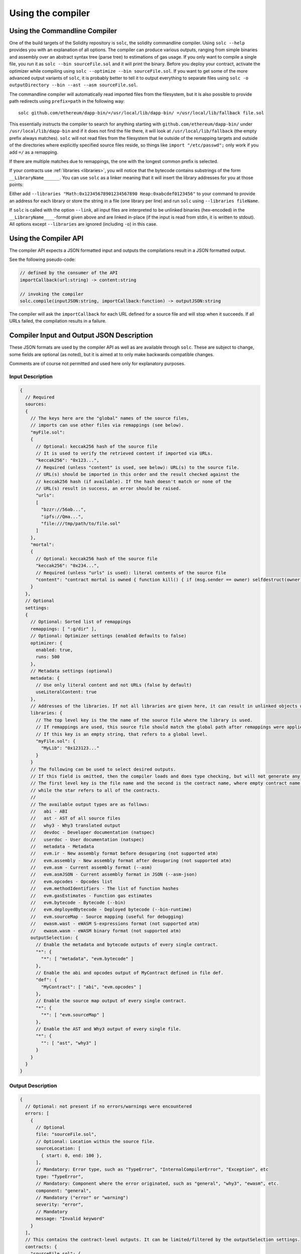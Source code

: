 ******************
Using the compiler
******************

.. index:: ! commandline compiler, compiler;commandline, ! solc, ! linker

.. _commandline-compiler:

Using the Commandline Compiler
******************************

One of the build targets of the Solidity repository is ``solc``, the solidity commandline compiler.
Using ``solc --help`` provides you with an explanation of all options. The compiler can produce various outputs, ranging from simple binaries and assembly over an abstract syntax tree (parse tree) to estimations of gas usage.
If you only want to compile a single file, you run it as ``solc --bin sourceFile.sol`` and it will print the binary. Before you deploy your contract, activate the optimizer while compiling using ``solc --optimize --bin sourceFile.sol``. If you want to get some of the more advanced output variants of ``solc``, it is probably better to tell it to output everything to separate files using ``solc -o outputDirectory --bin --ast --asm sourceFile.sol``.

The commandline compiler will automatically read imported files from the filesystem, but
it is also possible to provide path redirects using ``prefix=path`` in the following way:

::

    solc github.com/ethereum/dapp-bin/=/usr/local/lib/dapp-bin/ =/usr/local/lib/fallback file.sol

This essentially instructs the compiler to search for anything starting with
``github.com/ethereum/dapp-bin/`` under ``/usr/local/lib/dapp-bin`` and if it does not
find the file there, it will look at ``/usr/local/lib/fallback`` (the empty prefix
always matches). ``solc`` will not read files from the filesystem that lie outside of
the remapping targets and outside of the directories where explicitly specified source
files reside, so things like ``import "/etc/passwd";`` only work if you add ``=/`` as a remapping.

If there are multiple matches due to remappings, the one with the longest common prefix is selected.

If your contracts use :ref:`libraries <libraries>`, you will notice that the bytecode contains substrings of the form ``__LibraryName______``. You can use ``solc`` as a linker meaning that it will insert the library addresses for you at those points:

Either add ``--libraries "Math:0x12345678901234567890 Heap:0xabcdef0123456"`` to your command to provide an address for each library or store the string in a file (one library per line) and run ``solc`` using ``--libraries fileName``.

If ``solc`` is called with the option ``--link``, all input files are interpreted to be unlinked binaries (hex-encoded) in the ``__LibraryName____``-format given above and are linked in-place (if the input is read from stdin, it is written to stdout). All options except ``--libraries`` are ignored (including ``-o``) in this case.

.. _compiler-api:

Using the Compiler API
**********************

The compiler API expects a JSON formatted input and outputs the compilations result in a JSON formatted output.

See the following pseudo-code:

.. code-block:: none

  // defined by the consumer of the API
  importCallback(url:string) -> content:string

  // invoking the compiler
  solc.compile(inputJSON:string, importCallback:function) -> outputJSON:string

The compiler will ask the ``importCallback`` for each URL defined for a source file and will stop when it succeeds.
If all URLs failed, the compilation results in a failure.

Compiler Input and Output JSON Description
******************************************

These JSON formats are used by the compiler API as well as are available through ``solc``. These are subject to change,
some fields are optional (as noted), but it is aimed at to only make backwards compatible changes.

Comments are of course not permitted and used here only for explanatory purposes.

Input Description
-----------------

.. code-block:: none

    {
      // Required
      sources:
      {
        // The keys here are the "global" names of the source files,
        // imports can use other files via remappings (see below).
        "myFile.sol":
        {
          // Optional: keccak256 hash of the source file
          // It is used to verify the retrieved content if imported via URLs.
          "keccak256": "0x123...",
          // Required (unless "content" is used, see below): URL(s) to the source file.
          // URL(s) should be imported in this order and the result checked against the
          // keccak256 hash (if available). If the hash doesn't match or none of the
          // URL(s) result in success, an error should be raised.
          "urls":
          [
            "bzzr://56ab...",
            "ipfs://Qma...",
            "file:///tmp/path/to/file.sol"
          ]
        },
        "mortal":
        {
          // Optional: keccak256 hash of the source file
          "keccak256": "0x234...",
          // Required (unless "urls" is used): literal contents of the source file
          "content": "contract mortal is owned { function kill() { if (msg.sender == owner) selfdestruct(owner); } }"
        }
      },
      // Optional
      settings:
      {
        // Optional: Sorted list of remappings
        remappings: [ ":g/dir" ],
        // Optional: Optimizer settings (enabled defaults to false)
        optimizer: {
          enabled: true,
          runs: 500
        },
        // Metadata settings (optional)
        metadata: {
          // Use only literal content and not URLs (false by default)
          useLiteralContent: true
        },
        // Addresses of the libraries. If not all libraries are given here, it can result in unlinked objects whose output data is different.
        libraries: {
          // The top level key is the the name of the source file where the library is used.
          // If remappings are used, this source file should match the global path after remappings were applied.
          // If this key is an empty string, that refers to a global level.
          "myFile.sol": {
            "MyLib": "0x123123..."
          }
        }
        // The following can be used to select desired outputs.
        // If this field is omitted, then the compiler loads and does type checking, but will not generate any outputs apart from errors.
        // The first level key is the file name and the second is the contract name, where empty contract name refers to the file itself,
        // while the star refers to all of the contracts.
        //
        // The available output types are as follows:
        //   abi - ABI
        //   ast - AST of all source files
        //   why3 - Why3 translated output
        //   devdoc - Developer documentation (natspec)
        //   userdoc - User documentation (natspec)
        //   metadata - Metadata
        //   evm.ir - New assembly format before desugaring (not supported atm)
        //   evm.assembly - New assembly format after desugaring (not supported atm)
        //   evm.asm - Current assembly format (--asm)
        //   evm.asmJSON - Current assembly format in JSON (--asm-json)
        //   evm.opcodes - Opcodes list
        //   evm.methodIdentifiers - The list of function hashes
        //   evm.gasEstimates - Function gas estimates
        //   evm.bytecode - Bytecode (--bin)
        //   evm.deployedBytecode - Deployed bytecode (--bin-runtime)
        //   evm.sourceMap - Source mapping (useful for debugging)
        //   ewasm.wast - eWASM S-expressions format (not supported atm)
        //   ewasm.wasm - eWASM binary format (not supported atm)
        outputSelection: {
          // Enable the metadata and bytecode outputs of every single contract.
          "*": {
            "*": [ "metadata", "evm.bytecode" ]
          },
          // Enable the abi and opcodes output of MyContract defined in file def.
          "def": {
            "MyContract": [ "abi", "evm.opcodes" ]
          },
          // Enable the source map output of every single contract.
          "*": {
            "*": [ "evm.sourceMap" ]
          },
          // Enable the AST and Why3 output of every single file.
          "*": {
            "": [ "ast", "why3" ]
          }
        }
      }
    }


Output Description
------------------

.. code-block:: none

    {
      // Optional: not present if no errors/warnings were encountered
      errors: [
        {
          // Optional
          file: "sourceFile.sol",
          // Optional: Location within the source file.
          sourceLocation: [
            { start: 0, end: 100 },
          ],
          // Mandatory: Error type, such as "TypeError", "InternalCompilerError", "Exception", etc
          type: "TypeError",
          // Mandatory: Component where the error originated, such as "general", "why3", "ewasm", etc.
          component: "general",
          // Mandatory ("error" or "warning")
          severity: "error",
          // Mandatory
          message: "Invalid keyword"
        }
      ],
      // This contains the contract-level outputs. It can be limited/filtered by the outputSelection settings.
      contracts: {
        "sourceFile.sol": {
          "ContractName": {
            // The Ethereum Contract ABI. If empty, it is represented as an empty array.
            // See https://github.com/ethereum/wiki/wiki/Ethereum-Contract-ABI
            abi: [],
            evm: {
              assembly:
              // Bytecode and related details.
              bytecode: {
                // The bytecode as a hex string.
                object: "00fe",
                // The source mapping as a string. See the source mapping definition.
                sourceMap: "",
                // If given, this is an unlinked object.
                linkReferences: {
                  "libraryFile.sol": {
                    // Byte offsets into the bytecode. Linking replaces the 20 bytes located there.
                    "Library1": [
                      { start: 0, length: 20 },
                      { start: 200, length: 20 }
                    ]
                  }
                }
              }
              // The same layout as above.
              deployedBytecode: { },
              opcodes:
              annotatedOpcodes: // (axic) see https://github.com/ethereum/solidity/issues/1178
              gasEstimates:
            },
            functionHashes:
            metadata: // see the Metadata Output documentation
            ewasm: {
              wast: // S-expression format
              wasm: //
            },
            userdoc: // Obsolete
            devdoc: // Obsolete
            natspec: // Combined dev+userdoc
          }
        }
      },
      formal: {
        "why3": "..."
      },
      sourceList: ["source1.sol", "source2.sol"], // this is important for source references both in the ast as well as in the srcmap in the contract
      sources: {
        "source1.sol": {
          "AST": { ... }
        }
      }
    }
